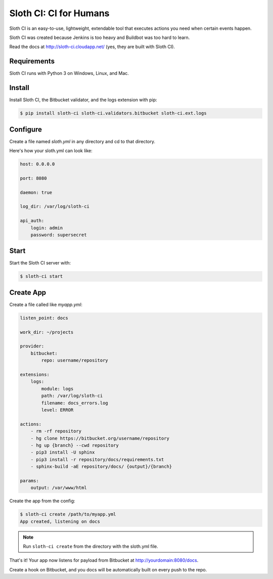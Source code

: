 ***********************
Sloth CI: CI for Humans
***********************

.. image:: https://pypip.in/version/sloth-ci/badge.svg
    :target: https://pypi.python.org/pypi/sloth-ci/
    :alt: Latest Version

.. image:: https://pypip.in/download/sloth-ci/badge.svg
    :target: https://pypi.python.org/pypi/sloth-ci/
    :alt: Downloads

.. image:: https://pypip.in/py_versions/sloth-ci/badge.svg
    :target: https://pypi.python.org/pypi/sloth-ci/
    :alt: Supported Python versions

.. image:: https://pypip.in/wheel/sloth-ci/badge.svg
    :target: https://pypi.python.org/pypi/sloth-ci/
    :alt: Wheel Status

.. image:: https://pypip.in/status/sloth-ci/badge.svg
    :target: https://pypi.python.org/pypi/sloth-ci/
    :alt: Development Status

Sloth CI is an easy-to-use, lightweight, extendable tool that executes actions you need when certain events happen.

Sloth CI was created because Jenkins is too heavy and Buildbot was too hard to learn.

Read the docs at http://sloth-ci.cloudapp.net/ (yes, they are built with Sloth CI).

Requirements
============

Sloth CI runs with Python 3 on Windows, Linux, and Mac.

Install
=======

Install Sloth CI, the Bitbucket validator, and the logs extension with pip:

.. code-block:: bash

    $ pip install sloth-ci sloth-ci.validators.bitbucket sloth-ci.ext.logs

Configure
=========

Create a file named *sloth.yml* in any directory and cd to that directory.

Here's how your sloth.yml can look like:

.. code-block:: yaml

    host: 0.0.0.0

    port: 8080

    daemon: true

    log_dir: /var/log/sloth-ci

    api_auth:
        login: admin
        password: supersecret

Start
=====

Start the Sloth CI server with:

.. code-block:: bash

   $ sloth-ci start

Create App
==========

Create a file called like *myapp.yml*:

.. code-block:: yaml

    listen_point: docs

    work_dir: ~/projects

    provider:
        bitbucket:
            repo: username/repository

    extensions:
        logs:
            module: logs
            path: /var/log/sloth-ci
            filename: docs_errors.log
            level: ERROR

    actions:
        - rm -rf repository
        - hg clone https://bitbucket.org/username/repository
        - hg up {branch} --cwd repository
        - pip3 install -U sphinx
        - pip3 install -r repository/docs/requirements.txt
        - sphinx-build -aE repository/docs/ {output}/{branch}

    params:
        output: /var/www/html

Create the app from the config:

.. code-block:: bash

    $ sloth-ci create /path/to/myapp.yml
    App created, listening on docs

.. note:: Run ``sloth-ci create`` from the directory with the sloth.yml file.

That's it! Your app now listens for payload from Bitbucket at http://yourdomain:8080/docs.

Create a hook on Bitbucket, and you docs will be automatically built on every push to the repo.

